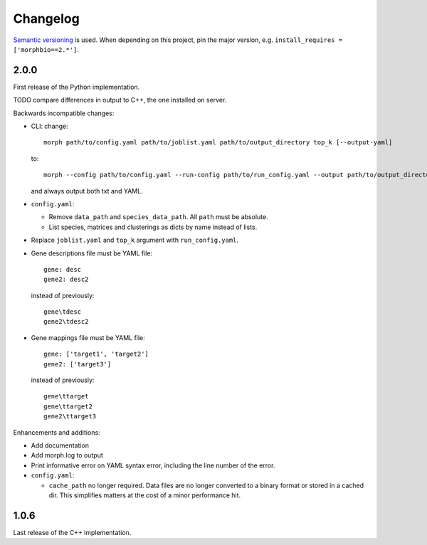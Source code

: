 Changelog
=========
`Semantic versioning`_ is used. When depending on this project,
pin the major version, e.g. ``install_requires =
['morphbio==2.*']``.

2.0.0
-----
First release of the Python implementation.

TODO compare differences in output to C++, the one installed on server.

Backwards incompatible changes:

- CLI: change::

      morph path/to/config.yaml path/to/joblist.yaml path/to/output_directory top_k [--output-yaml]

  to::

      morph --config path/to/config.yaml --run-config path/to/run_config.yaml --output path/to/output_directory

  and always output both txt and YAML.

- ``config.yaml``:

  - Remove ``data_path`` and ``species_data_path``. All ``path`` must be absolute.
  - List species, matrices and clusterings as dicts by name instead of lists.

- Replace ``joblist.yaml`` and ``top_k`` argument with ``run_config.yaml``.

- Gene descriptions file must be YAML file::

      gene: desc
      gene2: desc2

  instead of previously::

      gene\tdesc
      gene2\tdesc2

- Gene mappings file must be YAML file::

      gene: ['target1', 'target2']
      gene2: ['target3']

  instead of previously::

      gene\ttarget
      gene\ttarget2
      gene2\ttarget3

Enhancements and additions:

- Add documentation

- Add morph.log to output

- Print informative error on YAML syntax error, including the line number of the
  error.

- ``config.yaml``:

  - ``cache_path`` no longer required. Data files are no longer converted to a
    binary format or stored in a cached dir. This simplifies matters at the cost
    of a minor performance hit.

1.0.6
-----
Last release of the C++ implementation.

.. _semantic versioning: http://semver.org/spec/v2.0.0.html
